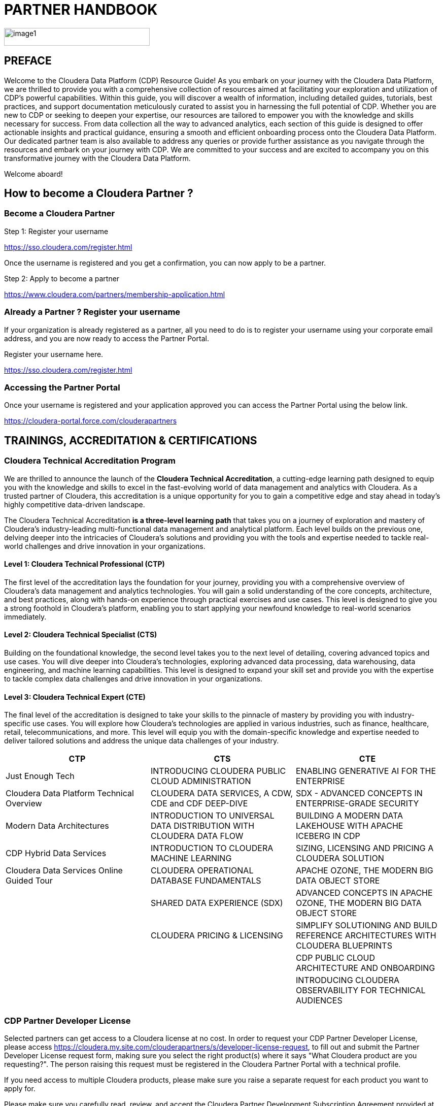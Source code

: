 = PARTNER HANDBOOK

image::media/image1.png[width=287,height=35]

:toc:

== PREFACE

Welcome to the Cloudera Data Platform (CDP) Resource Guide! As you embark on your journey with the Cloudera Data Platform, we are thrilled to provide you with a comprehensive collection of resources aimed at facilitating your exploration and utilization of CDP's powerful capabilities. Within this guide, you will discover a wealth of information, including detailed guides, tutorials, best practices, and support documentation meticulously curated to assist you in harnessing the full potential of CDP. Whether you are new to CDP or seeking to deepen your expertise, our resources are tailored to empower you with the knowledge and skills necessary for success. From data collection all the way to advanced analytics, each section of this guide is designed to offer actionable insights and practical guidance, ensuring a smooth and efficient onboarding process onto the Cloudera Data Platform. Our dedicated partner team is also available to address any queries or provide further assistance as you navigate through the resources and embark on your journey with CDP. We are committed to your success and are excited to accompany you on this transformative journey with the Cloudera Data Platform.

Welcome aboard!

== How to become a Cloudera Partner ?

=== Become a Cloudera Partner

Step 1: Register your username

https://sso.cloudera.com/register.html[+++https://sso.cloudera.com/register.html+++]

Once the username is registered and you get a confirmation, you can now apply to be a partner.

Step 2: Apply to become a partner

https://www.cloudera.com/partners/membership-application.html[+++https://www.cloudera.com/partners/membership-application.html+++]

=== Already a Partner ? Register your username

If your organization is already registered as a partner, all you need to do is to register your username using your corporate email address, and you are now ready to access the Partner Portal.

Register your username here.

https://sso.cloudera.com/register.html[+++https://sso.cloudera.com/register.html+++]

=== Accessing the Partner Portal

Once your username is registered and your application approved you can access the Partner Portal using the below link.

https://cloudera-portal.force.com/clouderapartners[+++https://cloudera-portal.force.com/clouderapartners+++]

== TRAININGS, ACCREDITATION & CERTIFICATIONS

=== Cloudera Technical Accreditation Program

We are thrilled to announce the launch of the *Cloudera Technical Accreditation*, a cutting-edge learning path designed to equip you with the knowledge and skills to excel in the fast-evolving world of data management and analytics with Cloudera. As a trusted partner of Cloudera, this accreditation is a unique opportunity for you to gain a competitive edge and stay ahead in today's highly competitive data-driven landscape.

The Cloudera Technical Accreditation *is a three-level learning path* that takes you on a journey of exploration and mastery of Cloudera's industry-leading multi-functional data management and analytical platform. Each level builds on the previous one, delving deeper into the intricacies of Cloudera's solutions and providing you with the tools and expertise needed to tackle real-world challenges and drive innovation in your organizations.

==== Level 1: Cloudera Technical Professional (CTP)

The first level of the accreditation lays the foundation for your journey, providing you with a comprehensive overview of Cloudera's data management and analytics technologies. You will gain a solid understanding of the core concepts, architecture, and best practices, along with hands-on experience through practical exercises and use cases. This level is designed to give you a strong foothold in Cloudera's platform, enabling you to start applying your newfound knowledge to real-world scenarios immediately.

==== Level 2: Cloudera Technical Specialist (CTS)

Building on the foundational knowledge, the second level takes you to the next level of detailing, covering advanced topics and use cases. You will dive deeper into Cloudera's technologies, exploring advanced data processing, data warehousing, data engineering, and machine learning capabilities. This level is designed to expand your skill set and provide you with the expertise to tackle complex data challenges and drive innovation in your organizations.

==== Level 3: Cloudera Technical Expert (CTE)

The final level of the accreditation is designed to take your skills to the pinnacle of mastery by providing you with industry-specific use cases. You will explore how Cloudera's technologies are applied in various industries, such as finance, healthcare, retail, telecommunications, and more. This level will equip you with the domain-specific knowledge and expertise needed to deliver tailored solutions and address the unique data challenges of your industry.

[cols="^,^,^"]
|===
| CTP | CTS | CTE

| Just Enough Tech | INTRODUCING CLOUDERA PUBLIC CLOUD ADMINISTRATION | ENABLING GENERATIVE AI FOR THE ENTERPRISE

| Cloudera Data Platform Technical Overview | CLOUDERA DATA SERVICES, A CDW, CDE and CDF DEEP-DIVE | SDX - ADVANCED CONCEPTS IN ENTERPRISE-GRADE SECURITY

| Modern Data Architectures | INTRODUCTION TO UNIVERSAL DATA DISTRIBUTION WITH CLOUDERA DATA FLOW | BUILDING A MODERN DATA LAKEHOUSE WITH APACHE ICEBERG IN CDP

| CDP Hybrid Data Services | INTRODUCTION TO CLOUDERA MACHINE LEARNING | SIZING, LICENSING AND PRICING A CLOUDERA SOLUTION

| Cloudera Data Services Online Guided Tour | CLOUDERA OPERATIONAL DATABASE FUNDAMENTALS | APACHE OZONE, THE MODERN BIG DATA OBJECT STORE

| | SHARED DATA EXPERIENCE (SDX) | ADVANCED CONCEPTS IN APACHE OZONE, THE MODERN BIG DATA OBJECT STORE

| | CLOUDERA PRICING & LICENSING | SIMPLIFY SOLUTIONING AND BUILD REFERENCE ARCHITECTURES WITH CLOUDERA BLUEPRINTS

| | | CDP PUBLIC CLOUD ARCHITECTURE AND ONBOARDING

| | | INTRODUCING CLOUDERA OBSERVABILITY FOR TECHNICAL AUDIENCES
|===

=== CDP Partner Developer License

Selected partners can get access to a Cloudera license at no cost. In order to request your CDP Partner Developer License, please access https://cloudera.my.site.com/clouderapartners/s/developer-license-request[+++https://cloudera.my.site.com/clouderapartners/s/developer-license-request+++], to fill out and submit the Partner Developer License request form, making sure you select the right product(s) where it says "What Cloudera product are you requesting?". The person raising this request must be registered in the Cloudera Partner Portal with a technical profile.

If you need access to multiple Cloudera products, please make sure you raise a separate request for each product you want to apply for.

Please make sure you carefully read, review, and accept the Cloudera Partner Development Subscription Agreement provided at https://www.cloudera.com/partners/partner-terms-conditions/partner-development-subscription-agreement.html[+++https://www.cloudera.com/partners/partner-terms-conditions/partner-development-subscription-agreement.html+++], which states the terms and conditions under which this type of license can be used. This license must not be used for any customer-related work, meaning it cannot be deployed on any customer site, and it cannot hold any customer data, among other things.

== CLOUDERA ON-BOARDING - CLOUD

=== AWS

AWS Quickstart (Deprecated): https://docs.cloudera.com/cdp-public-cloud/cloud/aws-quickstart/topics/mc-aws-quickstart.html#mc-aws-quickstart

Deploy CDP using Terraform: https://docs.cloudera.com/cdp-public-cloud/cloud/getting-started/topics/cdp-deploy_cdp_using_terraform.html

=== AZURE

Azure Quickstart (Deprecated): https://docs.cloudera.com/cdp-public-cloud/cloud/azure-quickstart/topics/mc-azure-quickstart.html#mc-azure-quickstart

Deploy CDP using Terraform: https://docs.cloudera.com/cdp-public-cloud/cloud/getting-started/topics/cdp-deploy_cdp_using_terraform.html

=== GCP

GCP Quickstart: https://docs.cloudera.com/cdp-public-cloud/cloud/gcp-quickstart/topics/mc-gcp-quickstart.html#mc-gcp-quickstart

== CLOUDERA ON-BOARDING - ON-PREM

CDP Private Cloud Base Installation Guide: https://docs.cloudera.com/cdp-private-cloud-base/7.1.9/installation/topics/cdpdc-installation.html

CDP Private Cloud Data Services Guide: https://docs.cloudera.com/cdp-private-cloud-data-services/1.5.3/installation-ecs/topics/cdppvc-requirements-ecs.html

== LIVE ON-DEMAND SESSIONS

Please reach out to us in case you have a requirement around enablement at your end using the Hands-On workshop Labs.

*A prerequisite for anyone attending this workshop is that they need to be technically accredited with Cloudera.*

For this accreditation, this https://clouderaconnect.learnupon.com/catalog/learning-paths/52418[+++Learning Path+++] can be leveraged, and an assessment at the end of the course will test you for your understanding.

== RESOURCES

=== Customer Success Stories

https://www.cloudera.com/about/customers.html[+++https://www.cloudera.com/about/customers.html+++]

=== Solution Gallery

https://www.cloudera.com/solutions/gallery.html[+++https://www.cloudera.com/solutions/gallery.html+++]

=== Blogs

- https://blog.cloudera.com/cloudera-dataflow-designer-the-key-to-agile-data-pipeline-development/[+++Introducing Cloudera DataFlow Designer+++]
- https://blog.cloudera.com/introducing-cloudera-data-engineering-in-cdp-private-cloud-1-3/[+++Make the leap to Hybrid with Cloudera Data Engineering+++]
- https://blog.cloudera.com/apache-ozone-a-high-performance-object-store-for-cdp-private-cloud/[+++Apache Ozone – A High-Performance Object Store for CDP Private Cloud+++]
- https://blog.cloudera.com/choosing-your-upgrade-or-migration-path-to-cloudera-data-platform/[+++Choosing Your Upgrade or Migration Path to Cloudera Data Platform+++]
- https://blog.cloudera.com/migrate-to-cdp-private-cloud-base-a-step-by-step-guide/[+++Upgrade to CDP Private Cloud Base – A Step by Step Guide+++]
- https://docs.cloudera.com/upgrade-companion/cdp_upgrade.html[+++Upgrade Companion+++]
- https://blog.cloudera.com/a-reference-architecture-for-the-cloudera-private-cloud-base-data-platform/[+++A Reference Architecture for the Cloudera Private Cloud Base Data Platform+++]
- https://blog.cloudera.com/5-reasons-to-use-apache-iceberg-on-cloudera-data-platform-cdp/[+++5 Reasons to Use Apache Iceberg on Cloudera Data Platform (CDP)+++]
- https://blog.cloudera.com/streaming-ingestion-for-apache-iceberg-with-cloudera-stream-processing/[+++Streaming Ingestion for Apache Iceberg With Cloudera Stream Processing+++]
- https://blog.cloudera.com/optimizing-hive-on-tez-performance/[+++Optimizing Hive on Tez Performance+++]
- https://blog.cloudera.com/moving-enterprise-data-from-anywhere-to-any-system-made-easy/[+++The Need for a Universal Data Distribution Service+++]

== CONTACT US

[cols="3", options="header"]
|===
| NAME | REGION | EMAIL ID
| Venkatesh Sellappa | EMEA / APAC | venky@cloudera.com
| Carlos Zorzin | APAC | czorzin@cloudera.com
| Gabriele Folchi | EMEA | gabriele.folchi@cloudera.com
| Dipti Dash | EMEA | dipti.dash@cloudera.com
| Manick Mehra | APAC | mmehra@cloudera.com
|===
